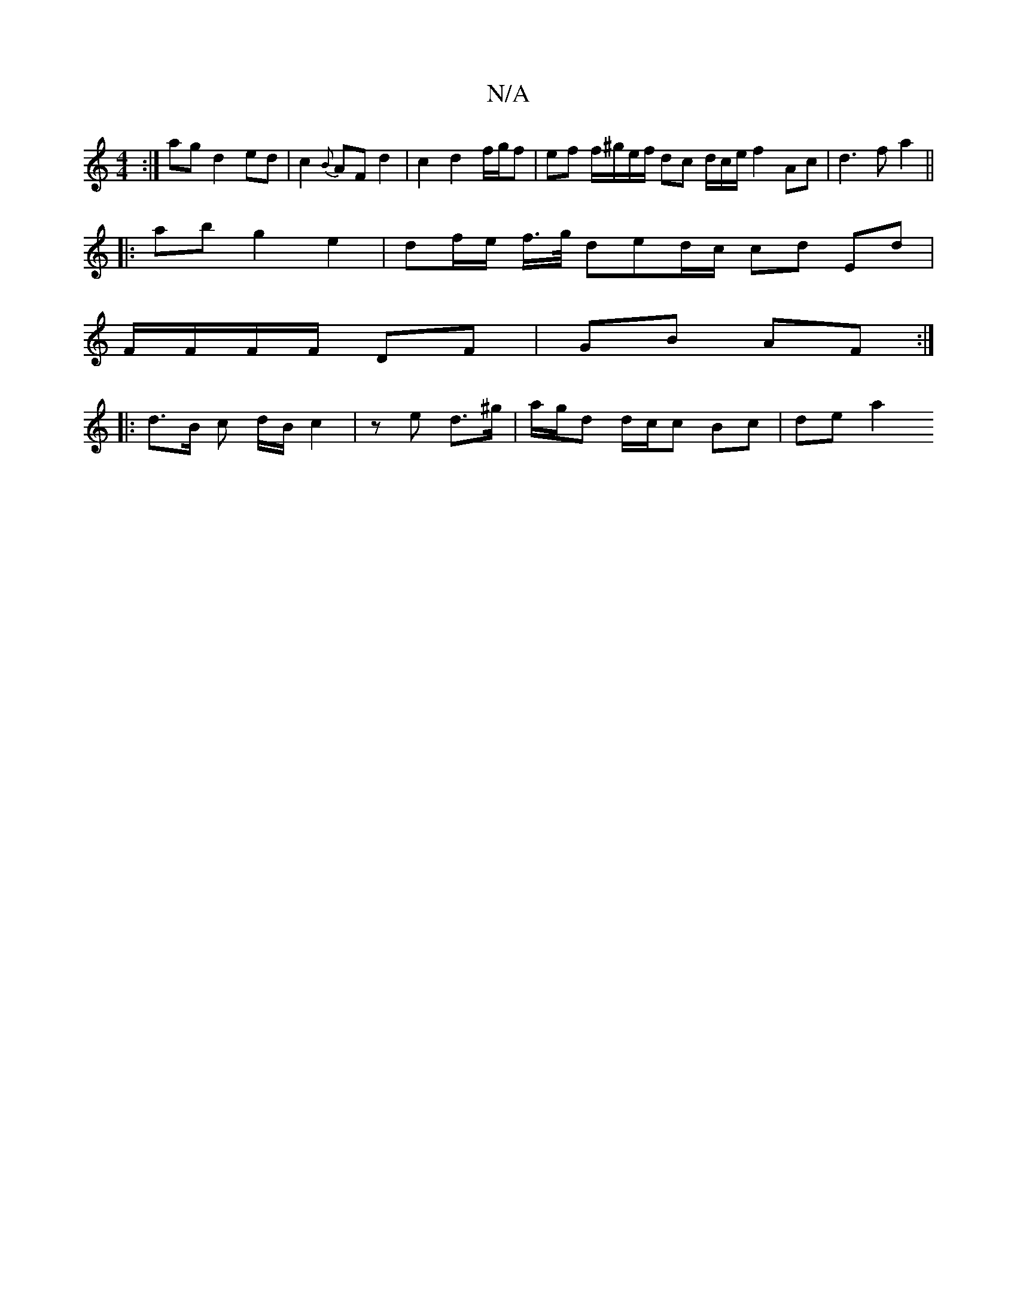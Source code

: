 X:1
T:N/A
M:4/4
R:N/A
K:Cmajor
:|agd2 ed |c2 {B}AF d2 | c2 d2 f/g/f | ef f/^g/e/f/ dc d/2c/2e/ f2 Ac| d3 f a2 ||
|: ab g2 e2 | df/e/ f/>g/ ded/c/ cd Ed | 
F/F/F/F/ DF | GB AF :|
|: d>B c d/B/ c2|z e d>^g | a/2g/2d d/c/c Bc | de a2 